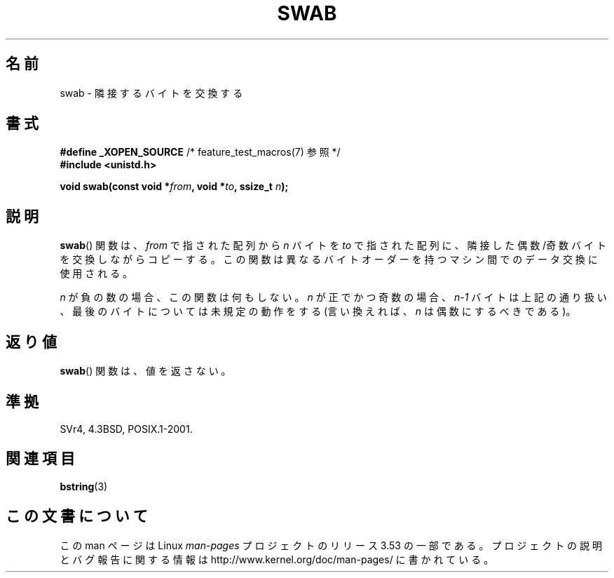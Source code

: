 .\" Copyright 1993 David Metcalfe (david@prism.demon.co.uk)
.\"
.\" %%%LICENSE_START(VERBATIM)
.\" Permission is granted to make and distribute verbatim copies of this
.\" manual provided the copyright notice and this permission notice are
.\" preserved on all copies.
.\"
.\" Permission is granted to copy and distribute modified versions of this
.\" manual under the conditions for verbatim copying, provided that the
.\" entire resulting derived work is distributed under the terms of a
.\" permission notice identical to this one.
.\"
.\" Since the Linux kernel and libraries are constantly changing, this
.\" manual page may be incorrect or out-of-date.  The author(s) assume no
.\" responsibility for errors or omissions, or for damages resulting from
.\" the use of the information contained herein.  The author(s) may not
.\" have taken the same level of care in the production of this manual,
.\" which is licensed free of charge, as they might when working
.\" professionally.
.\"
.\" Formatted or processed versions of this manual, if unaccompanied by
.\" the source, must acknowledge the copyright and authors of this work.
.\" %%%LICENSE_END
.\"
.\" References consulted:
.\"     Linux libc source code
.\"     Lewine's _POSIX Programmer's Guide_ (O'Reilly & Associates, 1991)
.\"     386BSD man pages
.\" Modified Sat Jul 24 17:52:15 1993 by Rik Faith (faith@cs.unc.edu)
.\" Modified 2001-12-15, aeb
.\"*******************************************************************
.\"
.\" This file was generated with po4a. Translate the source file.
.\"
.\"*******************************************************************
.\"
.\" Japanese Version Copyright (c) 1997 HIROFUMI Nishizuka
.\"	all rights reserved.
.\" Translated Fri Dec 19 13:24:02 JST 1997
.\"	by HIROFUMI Nishizuka <nishi@rpts.cl.nec.co.jp>
.\" Updated Fri Dec 21 JST 2001 by Kentaro Shirakata <argrath@ub32.org>
.\"
.TH SWAB 3 2001\-12\-15 "" "Linux Programmer's Manual"
.SH 名前
swab \- 隣接するバイトを交換する
.SH 書式
.nf
\fB#define _XOPEN_SOURCE\fP       /* feature_test_macros(7) 参照 */
\fB#include <unistd.h>\fP
.sp
\fBvoid swab(const void *\fP\fIfrom\fP\fB, void *\fP\fIto\fP\fB, ssize_t \fP\fIn\fP\fB);\fP
.fi
.SH 説明
\fBswab\fP()  関数は、\fIfrom\fP で指された配列から \fIn\fP バイトを \fIto\fP
で指された配列に、隣接した偶数/奇数バイトを交換しながらコピーする。 この関数は異なるバイトオーダーを持つマシン間でのデータ交換に 使用される。
.LP
\fIn\fP が負の数の場合、この関数は何もしない。 \fIn\fP が正でかつ奇数の場合、\fIn\-1\fP バイトは上記の通り扱い、
最後のバイトについては未規定の動作をする (言い換えれば、\fIn\fP は偶数にするべきである)。
.SH 返り値
\fBswab\fP()  関数は、値を返さない。
.SH 準拠
SVr4, 4.3BSD, POSIX.1\-2001.
.SH 関連項目
\fBbstring\fP(3)
.SH この文書について
この man ページは Linux \fIman\-pages\fP プロジェクトのリリース 3.53 の一部
である。プロジェクトの説明とバグ報告に関する情報は
http://www.kernel.org/doc/man\-pages/ に書かれている。
